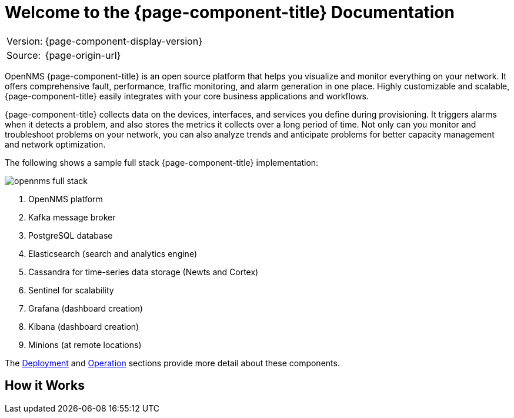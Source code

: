 
[[welcome]]
= Welcome to the {page-component-title} Documentation

[options="autowidth"]
|===
|Version: |{page-component-display-version}
|Source:  |{page-origin-url}
|===

OpenNMS {page-component-title} is an open source platform that helps you visualize and monitor everything on your network. 
It offers comprehensive fault, performance, traffic monitoring, and alarm generation in one place. 
Highly customizable and scalable, {page-component-title} easily integrates with your core business applications and workflows.

{page-component-title} collects data on the devices, interfaces, and services you define during provisioning. 
It triggers alarms when it detects a problem, and also stores the metrics it collects over a long period of time. 
Not only can you monitor and troubleshoot problems on your network, you can also analyze trends and anticipate problems for better capacity management and network optimization.   

The following shows a sample full stack {page-component-title} implementation:

image::opennms-full-stack.png[]

. OpenNMS platform
. Kafka message broker
. PostgreSQL database
. Elasticsearch (search and analytics engine)
. Cassandra for time-series data storage (Newts and Cortex)
. Sentinel for scalability
. Grafana (dashboard creation)
. Kibana (dashboard creation)
. Minions (at remote locations)

The xref:deployment:core/introduction.adoc#basic-deployment[Deployment] and xref:operation:overview/overview.adoc#overview[Operation] sections provide more detail about these components. 

== How it Works


